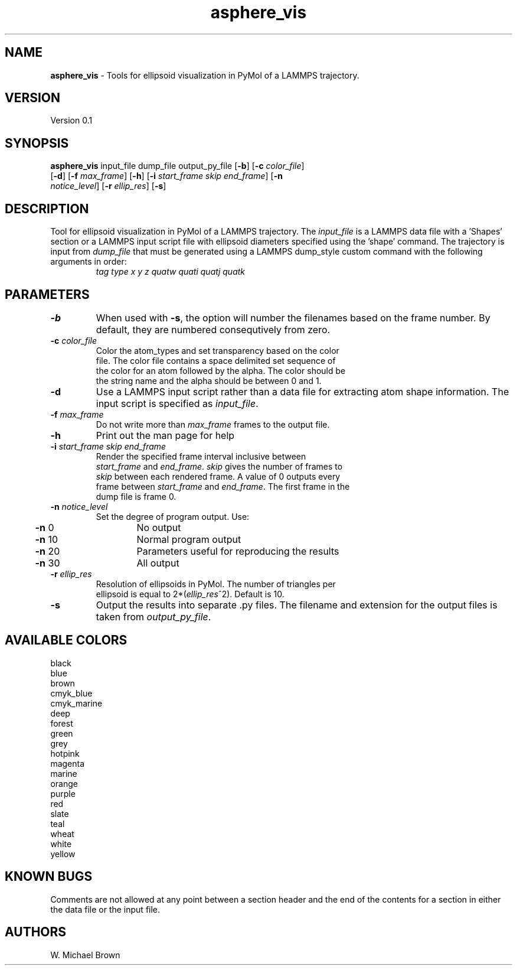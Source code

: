.if !'\*(.T'ps' .if !'\*(.T'html' .tm warning: eqn should have been given a `-T\*(.T' option
.if '\*(.T'html' .if !'ps'ps' .tm warning: eqn should have been given a `-Tps' option
.if '\*(.T'html' .if !'ps'ps' .tm warning: (it is advisable to invoke groff via: groff -Thtml -e)
.lf 1 /usr/share/groff/1.18.1/tmac/eqnrc
.\" Startup file for eqn.
.EQ
.nr 0C \n(.C
.cp 0
.ds 10
.cp \n(0C
.lf 63
.EN
.lf 1 asphere_vis.manpage
.TH asphere_vis 1 "June 22, 2007" "asphere_vis (Graphics Utilities) 0.1" "Graphics Utilities"
.SH NAME
\fBasphere_vis\fR - Tools for ellipsoid visualization in PyMol of a LAMMPS trajectory.
.PD 2
.SH VERSION
.PD 1
Version 0.1
.PD 2
.SH SYNOPSIS
.PD 1
.TP
\fBasphere_vis\fR input_file dump_file output_py_file [\fB-b\fR] [\fB-c\fR \fIcolor_file\fR] [\fB-d\fR] [\fB-f\fR \fImax_frame\fR] [\fB-h\fR] [\fB-i\fR \fIstart_frame\fR \fIskip\fR \fIend_frame\fR] [\fB-n\fR \fInotice_level\fR] [\fB-r\fR \fIellip_res\fR] [\fB-s\fR]
.br
.PD 2
.SH DESCRIPTION
.PD 1
Tool for ellipsoid visualization in PyMol of a LAMMPS trajectory. The \fIinput_file\fR is a LAMMPS data file with a 'Shapes' section or a LAMMPS input script file with ellipsoid diameters specified using the 'shape' command.  The trajectory is input from \fIdump_file\fR that must be generated using a LAMMPS dump_style custom command with the following arguments in order:
.PD 0
.PP
.PD 1

.PD 0
.TP
.PP
.PD 1
\fItag type x y z quatw quati quatj quatk\fR
.PD 0
.PP
.PD 1

.PD 2
.SH PARAMETERS
.PD 1
.TP
\fB-b\fR
When used with \fB-s\fR, the option will number the filenames based on the frame number. By default, they are numbered consequtively from zero.
.TP
\fB-c\fR \fIcolor_file\fR
.PD 0
.TP
.PP
.PD 1
Color the atom_types and set transparency based on the color file. The color file contains a space delimited set sequence of the color for an atom followed by the alpha. The color should be the string name and the alpha should be between 0 and 1.
.TP
\fB-d\fR
Use a LAMMPS input script rather than a data file for extracting atom shape information. The input script is specified as \fIinput_file\fR.
.TP
\fB-f\fR \fImax_frame\fR
.PD 0
.TP
.PP
.PD 1
Do not write more than \fImax_frame\fR frames to the output file.
.TP
\fB-h\fR
Print out the man page for help
.TP
\fB-i\fR \fIstart_frame\fR \fIskip\fR \fIend_frame\fR
.PD 0
.TP
.PP
.PD 1
Render the specified frame interval inclusive between \fIstart_frame\fR and \fIend_frame\fR. \fIskip\fR gives the number of frames to \fIskip\fR between each rendered frame. A value of 0 outputs every frame between \fIstart_frame\fR and \fIend_frame\fR. The first frame in the dump file is frame 0.
.TP
\fB-n\fR \fInotice_level\fR
.PD 0
.TP
.PP
.PD 1
Set the degree of program output.  Use: 
.PD 0
.PP
.PD 1

.PD 0
.PP
.PD 1
	\fB-n\fR  0	No output
.PD 0
.PP
.PD 1
	\fB-n\fR 10	Normal program output
.PD 0
.PP
.PD 1
	\fB-n\fR 20	Parameters useful for reproducing the results
.PD 0
.PP
.PD 1
	\fB-n\fR 30	All output
.TP
\fB-r\fR \fIellip_res\fR
.PD 0
.TP
.PP
.PD 1
Resolution of ellipsoids in PyMol. The number of triangles per ellipsoid is equal to 2*(\fIellip_res\fR^2). Default is 10.
.TP
\fB-s\fR
Output the results into separate .py files. The filename and extension for the output files is taken from \fIoutput_py_file\fR.
.PD 2
.SH AVAILABLE COLORS
.PD 1

.PD 0
.PP
.PD 1
	black
.PD 0
.PP
.PD 1
	blue
.PD 0
.PP
.PD 1
	brown
.PD 0
.PP
.PD 1
	cmyk_blue
.PD 0
.PP
.PD 1
	cmyk_marine
.PD 0
.PP
.PD 1
	deep
.PD 0
.PP
.PD 1
	forest
.PD 0
.PP
.PD 1
	green
.PD 0
.PP
.PD 1
	grey
.PD 0
.PP
.PD 1
	hotpink
.PD 0
.PP
.PD 1
	magenta
.PD 0
.PP
.PD 1
	marine
.PD 0
.PP
.PD 1
	orange
.PD 0
.PP
.PD 1
	purple
.PD 0
.PP
.PD 1
	red
.PD 0
.PP
.PD 1
	slate
.PD 0
.PP
.PD 1
	teal
.PD 0
.PP
.PD 1
	wheat
.PD 0
.PP
.PD 1
	white
.PD 0
.PP
.PD 1
	yellow
.PD 0
.PP
.PD 1

.PD 2
.SH KNOWN BUGS
.PD 1
Comments are not allowed at any point between a section header and the end of the contents for a section in either the data file or the input file.
.PD 2
.SH AUTHORS
.PD 1
W. Michael Brown
